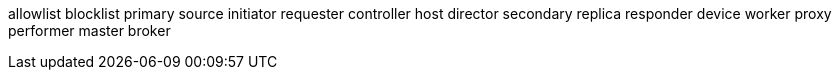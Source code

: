 allowlist
blocklist
primary
source
initiator
requester
controller
host
director
secondary
replica
responder
device
worker
proxy
performer
master broker
